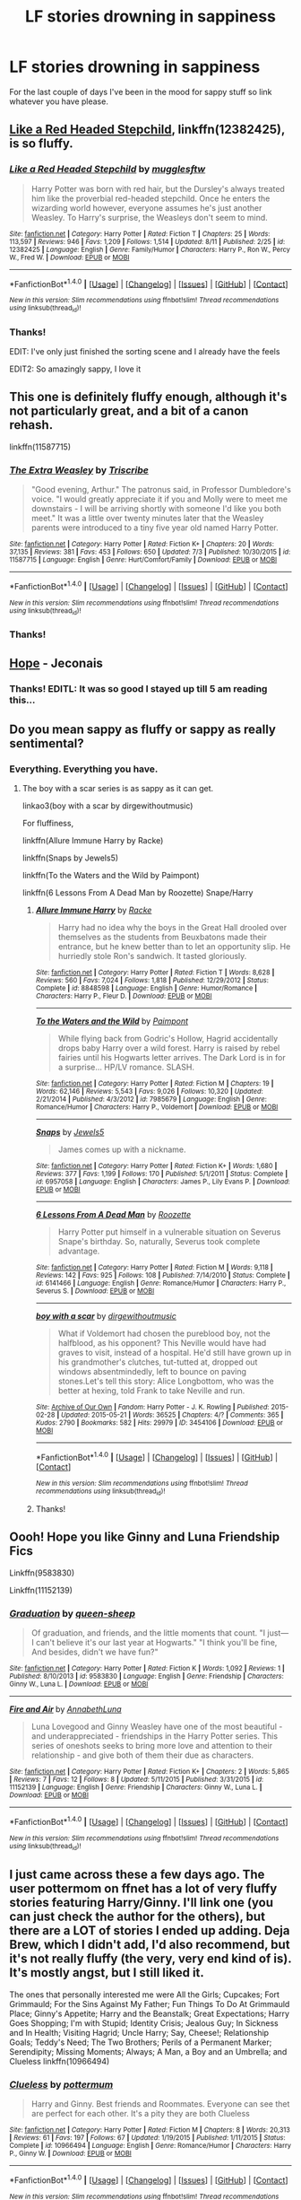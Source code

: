 #+TITLE: LF stories drowning in sappiness

* LF stories drowning in sappiness
:PROPERTIES:
:Author: AJ13071997
:Score: 2
:DateUnix: 1505359427.0
:DateShort: 2017-Sep-14
:FlairText: Request
:END:
For the last couple of days I've been in the mood for sappy stuff so link whatever you have please.


** [[https://www.fanfiction.net/s/12382425/1/Like-a-Red-Headed-Stepchild][Like a Red Headed Stepchild]], linkffn(12382425), is so fluffy.
:PROPERTIES:
:Author: InquisitorCOC
:Score: 5
:DateUnix: 1505360186.0
:DateShort: 2017-Sep-14
:END:

*** [[http://www.fanfiction.net/s/12382425/1/][*/Like a Red Headed Stepchild/*]] by [[https://www.fanfiction.net/u/4497458/mugglesftw][/mugglesftw/]]

#+begin_quote
  Harry Potter was born with red hair, but the Dursley's always treated him like the proverbial red-headed stepchild. Once he enters the wizarding world however, everyone assumes he's just another Weasley. To Harry's surprise, the Weasleys don't seem to mind.
#+end_quote

^{/Site/: [[http://www.fanfiction.net/][fanfiction.net]] *|* /Category/: Harry Potter *|* /Rated/: Fiction T *|* /Chapters/: 25 *|* /Words/: 113,597 *|* /Reviews/: 946 *|* /Favs/: 1,209 *|* /Follows/: 1,514 *|* /Updated/: 8/11 *|* /Published/: 2/25 *|* /id/: 12382425 *|* /Language/: English *|* /Genre/: Family/Humor *|* /Characters/: Harry P., Ron W., Percy W., Fred W. *|* /Download/: [[http://www.ff2ebook.com/old/ffn-bot/index.php?id=12382425&source=ff&filetype=epub][EPUB]] or [[http://www.ff2ebook.com/old/ffn-bot/index.php?id=12382425&source=ff&filetype=mobi][MOBI]]}

--------------

*FanfictionBot*^{1.4.0} *|* [[[https://github.com/tusing/reddit-ffn-bot/wiki/Usage][Usage]]] | [[[https://github.com/tusing/reddit-ffn-bot/wiki/Changelog][Changelog]]] | [[[https://github.com/tusing/reddit-ffn-bot/issues/][Issues]]] | [[[https://github.com/tusing/reddit-ffn-bot/][GitHub]]] | [[[https://www.reddit.com/message/compose?to=tusing][Contact]]]

^{/New in this version: Slim recommendations using/ ffnbot!slim! /Thread recommendations using/ linksub(thread_id)!}
:PROPERTIES:
:Author: FanfictionBot
:Score: 3
:DateUnix: 1505360218.0
:DateShort: 2017-Sep-14
:END:


*** Thanks!

EDIT: I've only just finished the sorting scene and I already have the feels

EDIT2: So amazingly sappy, I love it
:PROPERTIES:
:Author: AJ13071997
:Score: 1
:DateUnix: 1505433247.0
:DateShort: 2017-Sep-15
:END:


** This one is definitely fluffy enough, although it's not particularly great, and a bit of a canon rehash.

linkffn(11587715)
:PROPERTIES:
:Score: 2
:DateUnix: 1505364885.0
:DateShort: 2017-Sep-14
:END:

*** [[http://www.fanfiction.net/s/11587715/1/][*/The Extra Weasley/*]] by [[https://www.fanfiction.net/u/6286766/Triscribe][/Triscribe/]]

#+begin_quote
  "Good evening, Arthur." The patronus said, in Professor Dumbledore's voice. "I would greatly appreciate it if you and Molly were to meet me downstairs - I will be arriving shortly with someone I'd like you both meet." It was a little over twenty minutes later that the Weasley parents were introduced to a tiny five year old named Harry Potter.
#+end_quote

^{/Site/: [[http://www.fanfiction.net/][fanfiction.net]] *|* /Category/: Harry Potter *|* /Rated/: Fiction K+ *|* /Chapters/: 20 *|* /Words/: 37,135 *|* /Reviews/: 381 *|* /Favs/: 453 *|* /Follows/: 650 *|* /Updated/: 7/3 *|* /Published/: 10/30/2015 *|* /id/: 11587715 *|* /Language/: English *|* /Genre/: Hurt/Comfort/Family *|* /Download/: [[http://www.ff2ebook.com/old/ffn-bot/index.php?id=11587715&source=ff&filetype=epub][EPUB]] or [[http://www.ff2ebook.com/old/ffn-bot/index.php?id=11587715&source=ff&filetype=mobi][MOBI]]}

--------------

*FanfictionBot*^{1.4.0} *|* [[[https://github.com/tusing/reddit-ffn-bot/wiki/Usage][Usage]]] | [[[https://github.com/tusing/reddit-ffn-bot/wiki/Changelog][Changelog]]] | [[[https://github.com/tusing/reddit-ffn-bot/issues/][Issues]]] | [[[https://github.com/tusing/reddit-ffn-bot/][GitHub]]] | [[[https://www.reddit.com/message/compose?to=tusing][Contact]]]

^{/New in this version: Slim recommendations using/ ffnbot!slim! /Thread recommendations using/ linksub(thread_id)!}
:PROPERTIES:
:Author: FanfictionBot
:Score: 1
:DateUnix: 1505364896.0
:DateShort: 2017-Sep-14
:END:


*** Thanks!
:PROPERTIES:
:Author: AJ13071997
:Score: 1
:DateUnix: 1505433264.0
:DateShort: 2017-Sep-15
:END:


** [[https://jeconais.fanficauthors.net/Hope/index/][Hope]] - Jeconais
:PROPERTIES:
:Author: DarNak
:Score: 1
:DateUnix: 1505362116.0
:DateShort: 2017-Sep-14
:END:

*** Thanks! EDITL: It was so good I stayed up till 5 am reading this...
:PROPERTIES:
:Author: AJ13071997
:Score: 1
:DateUnix: 1505433254.0
:DateShort: 2017-Sep-15
:END:


** Do you mean sappy as fluffy or sappy as really sentimental?
:PROPERTIES:
:Author: adreamersmusing
:Score: 1
:DateUnix: 1505364505.0
:DateShort: 2017-Sep-14
:END:

*** Everything. Everything you have.
:PROPERTIES:
:Author: AJ13071997
:Score: 1
:DateUnix: 1505365219.0
:DateShort: 2017-Sep-14
:END:

**** The boy with a scar series is as sappy as it can get.

linkao3(boy with a scar by dirgewithoutmusic)

For fluffiness,

linkffn(Allure Immune Harry by Racke)

linkffn(Snaps by Jewels5)

linkffn(To the Waters and the Wild by Paimpont)

linkffn(6 Lessons From A Dead Man by Roozette) Snape/Harry
:PROPERTIES:
:Author: adreamersmusing
:Score: 2
:DateUnix: 1505369559.0
:DateShort: 2017-Sep-14
:END:

***** [[http://www.fanfiction.net/s/8848598/1/][*/Allure Immune Harry/*]] by [[https://www.fanfiction.net/u/1890123/Racke][/Racke/]]

#+begin_quote
  Harry had no idea why the boys in the Great Hall drooled over themselves as the students from Beuxbatons made their entrance, but he knew better than to let an opportunity slip. He hurriedly stole Ron's sandwich. It tasted gloriously.
#+end_quote

^{/Site/: [[http://www.fanfiction.net/][fanfiction.net]] *|* /Category/: Harry Potter *|* /Rated/: Fiction T *|* /Words/: 8,628 *|* /Reviews/: 560 *|* /Favs/: 7,024 *|* /Follows/: 1,818 *|* /Published/: 12/29/2012 *|* /Status/: Complete *|* /id/: 8848598 *|* /Language/: English *|* /Genre/: Humor/Romance *|* /Characters/: Harry P., Fleur D. *|* /Download/: [[http://www.ff2ebook.com/old/ffn-bot/index.php?id=8848598&source=ff&filetype=epub][EPUB]] or [[http://www.ff2ebook.com/old/ffn-bot/index.php?id=8848598&source=ff&filetype=mobi][MOBI]]}

--------------

[[http://www.fanfiction.net/s/7985679/1/][*/To the Waters and the Wild/*]] by [[https://www.fanfiction.net/u/2289300/Paimpont][/Paimpont/]]

#+begin_quote
  While flying back from Godric's Hollow, Hagrid accidentally drops baby Harry over a wild forest. Harry is raised by rebel fairies until his Hogwarts letter arrives. The Dark Lord is in for a surprise... HP/LV romance. SLASH.
#+end_quote

^{/Site/: [[http://www.fanfiction.net/][fanfiction.net]] *|* /Category/: Harry Potter *|* /Rated/: Fiction M *|* /Chapters/: 19 *|* /Words/: 62,146 *|* /Reviews/: 5,543 *|* /Favs/: 9,026 *|* /Follows/: 10,320 *|* /Updated/: 2/21/2014 *|* /Published/: 4/3/2012 *|* /id/: 7985679 *|* /Language/: English *|* /Genre/: Romance/Humor *|* /Characters/: Harry P., Voldemort *|* /Download/: [[http://www.ff2ebook.com/old/ffn-bot/index.php?id=7985679&source=ff&filetype=epub][EPUB]] or [[http://www.ff2ebook.com/old/ffn-bot/index.php?id=7985679&source=ff&filetype=mobi][MOBI]]}

--------------

[[http://www.fanfiction.net/s/6957058/1/][*/Snaps/*]] by [[https://www.fanfiction.net/u/376071/Jewels5][/Jewels5/]]

#+begin_quote
  James comes up with a nickname.
#+end_quote

^{/Site/: [[http://www.fanfiction.net/][fanfiction.net]] *|* /Category/: Harry Potter *|* /Rated/: Fiction K+ *|* /Words/: 1,680 *|* /Reviews/: 377 *|* /Favs/: 1,199 *|* /Follows/: 170 *|* /Published/: 5/1/2011 *|* /Status/: Complete *|* /id/: 6957058 *|* /Language/: English *|* /Characters/: James P., Lily Evans P. *|* /Download/: [[http://www.ff2ebook.com/old/ffn-bot/index.php?id=6957058&source=ff&filetype=epub][EPUB]] or [[http://www.ff2ebook.com/old/ffn-bot/index.php?id=6957058&source=ff&filetype=mobi][MOBI]]}

--------------

[[http://www.fanfiction.net/s/6141466/1/][*/6 Lessons From A Dead Man/*]] by [[https://www.fanfiction.net/u/1389531/Roozette][/Roozette/]]

#+begin_quote
  Harry Potter put himself in a vulnerable situation on Severus Snape's birthday. So, naturally, Severus took complete advantage.
#+end_quote

^{/Site/: [[http://www.fanfiction.net/][fanfiction.net]] *|* /Category/: Harry Potter *|* /Rated/: Fiction M *|* /Words/: 9,118 *|* /Reviews/: 142 *|* /Favs/: 925 *|* /Follows/: 108 *|* /Published/: 7/14/2010 *|* /Status/: Complete *|* /id/: 6141466 *|* /Language/: English *|* /Genre/: Romance/Humor *|* /Characters/: Harry P., Severus S. *|* /Download/: [[http://www.ff2ebook.com/old/ffn-bot/index.php?id=6141466&source=ff&filetype=epub][EPUB]] or [[http://www.ff2ebook.com/old/ffn-bot/index.php?id=6141466&source=ff&filetype=mobi][MOBI]]}

--------------

[[http://archiveofourown.org/works/3454106][*/boy with a scar/*]] by [[http://www.archiveofourown.org/users/dirgewithoutmusic/pseuds/dirgewithoutmusic][/dirgewithoutmusic/]]

#+begin_quote
  What if Voldemort had chosen the pureblood boy, not the halfblood, as his opponent? This Neville would have had graves to visit, instead of a hospital. He'd still have grown up in his grandmother's clutches, tut-tutted at, dropped out windows absentmindedly, left to bounce on paving stones.Let's tell this story: Alice Longbottom, who was the better at hexing, told Frank to take Neville and run.
#+end_quote

^{/Site/: [[http://www.archiveofourown.org/][Archive of Our Own]] *|* /Fandom/: Harry Potter - J. K. Rowling *|* /Published/: 2015-02-28 *|* /Updated/: 2015-05-21 *|* /Words/: 36525 *|* /Chapters/: 4/? *|* /Comments/: 365 *|* /Kudos/: 2790 *|* /Bookmarks/: 582 *|* /Hits/: 29979 *|* /ID/: 3454106 *|* /Download/: [[http://archiveofourown.org/downloads/di/dirgewithoutmusic/3454106/boy%20with%20a%20scar.epub?updated_at=1436501338][EPUB]] or [[http://archiveofourown.org/downloads/di/dirgewithoutmusic/3454106/boy%20with%20a%20scar.mobi?updated_at=1436501338][MOBI]]}

--------------

*FanfictionBot*^{1.4.0} *|* [[[https://github.com/tusing/reddit-ffn-bot/wiki/Usage][Usage]]] | [[[https://github.com/tusing/reddit-ffn-bot/wiki/Changelog][Changelog]]] | [[[https://github.com/tusing/reddit-ffn-bot/issues/][Issues]]] | [[[https://github.com/tusing/reddit-ffn-bot/][GitHub]]] | [[[https://www.reddit.com/message/compose?to=tusing][Contact]]]

^{/New in this version: Slim recommendations using/ ffnbot!slim! /Thread recommendations using/ linksub(thread_id)!}
:PROPERTIES:
:Author: FanfictionBot
:Score: 1
:DateUnix: 1505369608.0
:DateShort: 2017-Sep-14
:END:


***** Thanks!
:PROPERTIES:
:Author: AJ13071997
:Score: 1
:DateUnix: 1505433260.0
:DateShort: 2017-Sep-15
:END:


** Oooh! Hope you like Ginny and Luna Friendship Fics

Linkffn(9583830)

Linkffn(11152139)
:PROPERTIES:
:Author: CryptidGrimnoir
:Score: 1
:DateUnix: 1505519608.0
:DateShort: 2017-Sep-16
:END:

*** [[http://www.fanfiction.net/s/9583830/1/][*/Graduation/*]] by [[https://www.fanfiction.net/u/2666524/queen-sheep][/queen-sheep/]]

#+begin_quote
  Of graduation, and friends, and the little moments that count. "I just--- I can't believe it's our last year at Hogwarts." "I think you'll be fine, And besides, didn't we have fun?"
#+end_quote

^{/Site/: [[http://www.fanfiction.net/][fanfiction.net]] *|* /Category/: Harry Potter *|* /Rated/: Fiction K *|* /Words/: 1,092 *|* /Reviews/: 1 *|* /Published/: 8/10/2013 *|* /id/: 9583830 *|* /Language/: English *|* /Genre/: Friendship *|* /Characters/: Ginny W., Luna L. *|* /Download/: [[http://www.ff2ebook.com/old/ffn-bot/index.php?id=9583830&source=ff&filetype=epub][EPUB]] or [[http://www.ff2ebook.com/old/ffn-bot/index.php?id=9583830&source=ff&filetype=mobi][MOBI]]}

--------------

[[http://www.fanfiction.net/s/11152139/1/][*/Fire and Air/*]] by [[https://www.fanfiction.net/u/4291298/AnnabethLuna][/AnnabethLuna/]]

#+begin_quote
  Luna Lovegood and Ginny Weasley have one of the most beautiful - and underappreciated - friendships in the Harry Potter series. This series of oneshots seeks to bring more love and attention to their relationship - and give both of them their due as characters.
#+end_quote

^{/Site/: [[http://www.fanfiction.net/][fanfiction.net]] *|* /Category/: Harry Potter *|* /Rated/: Fiction K+ *|* /Chapters/: 2 *|* /Words/: 5,865 *|* /Reviews/: 7 *|* /Favs/: 12 *|* /Follows/: 8 *|* /Updated/: 5/11/2015 *|* /Published/: 3/31/2015 *|* /id/: 11152139 *|* /Language/: English *|* /Genre/: Friendship *|* /Characters/: Ginny W., Luna L. *|* /Download/: [[http://www.ff2ebook.com/old/ffn-bot/index.php?id=11152139&source=ff&filetype=epub][EPUB]] or [[http://www.ff2ebook.com/old/ffn-bot/index.php?id=11152139&source=ff&filetype=mobi][MOBI]]}

--------------

*FanfictionBot*^{1.4.0} *|* [[[https://github.com/tusing/reddit-ffn-bot/wiki/Usage][Usage]]] | [[[https://github.com/tusing/reddit-ffn-bot/wiki/Changelog][Changelog]]] | [[[https://github.com/tusing/reddit-ffn-bot/issues/][Issues]]] | [[[https://github.com/tusing/reddit-ffn-bot/][GitHub]]] | [[[https://www.reddit.com/message/compose?to=tusing][Contact]]]

^{/New in this version: Slim recommendations using/ ffnbot!slim! /Thread recommendations using/ linksub(thread_id)!}
:PROPERTIES:
:Author: FanfictionBot
:Score: 1
:DateUnix: 1505519622.0
:DateShort: 2017-Sep-16
:END:


** I just came across these a few days ago. The user pottermom on ffnet has a lot of very fluffy stories featuring Harry/Ginny. I'll link one (you can just check the author for the others), but there are a LOT of stories I ended up adding. Deja Brew, which I didn't add, I'd also recommend, but it's not really fluffy (the very, very end kind of is). It's mostly angst, but I still liked it.

The ones that personally interested me were All the Girls; Cupcakes; Fort Grimmauld; For the Sins Against My Father; Fun Things To Do At Grimmauld Place; Ginny's Appetite; Harry and the Beanstalk; Great Expectations; Harry Goes Shopping; I'm with Stupid; Identity Crisis; Jealous Guy; In Sickness and In Health; Visiting Hagrid; Uncle Harry; Say, Cheese!; Relationship Goals; Teddy's Need; The Two Brothers; Perils of a Permanent Marker; Serendipity; Missing Moments; Always; A Man, a Boy and an Umbrella; and Clueless linkffn(10966494)
:PROPERTIES:
:Author: fireflii
:Score: 1
:DateUnix: 1505522326.0
:DateShort: 2017-Sep-16
:END:

*** [[http://www.fanfiction.net/s/10966494/1/][*/Clueless/*]] by [[https://www.fanfiction.net/u/1864945/pottermum][/pottermum/]]

#+begin_quote
  Harry and Ginny. Best friends and Roommates. Everyone can see thet are perfect for each other. It's a pity they are both Clueless
#+end_quote

^{/Site/: [[http://www.fanfiction.net/][fanfiction.net]] *|* /Category/: Harry Potter *|* /Rated/: Fiction M *|* /Chapters/: 8 *|* /Words/: 20,313 *|* /Reviews/: 61 *|* /Favs/: 197 *|* /Follows/: 67 *|* /Updated/: 1/19/2015 *|* /Published/: 1/11/2015 *|* /Status/: Complete *|* /id/: 10966494 *|* /Language/: English *|* /Genre/: Romance/Humor *|* /Characters/: Harry P., Ginny W. *|* /Download/: [[http://www.ff2ebook.com/old/ffn-bot/index.php?id=10966494&source=ff&filetype=epub][EPUB]] or [[http://www.ff2ebook.com/old/ffn-bot/index.php?id=10966494&source=ff&filetype=mobi][MOBI]]}

--------------

*FanfictionBot*^{1.4.0} *|* [[[https://github.com/tusing/reddit-ffn-bot/wiki/Usage][Usage]]] | [[[https://github.com/tusing/reddit-ffn-bot/wiki/Changelog][Changelog]]] | [[[https://github.com/tusing/reddit-ffn-bot/issues/][Issues]]] | [[[https://github.com/tusing/reddit-ffn-bot/][GitHub]]] | [[[https://www.reddit.com/message/compose?to=tusing][Contact]]]

^{/New in this version: Slim recommendations using/ ffnbot!slim! /Thread recommendations using/ linksub(thread_id)!}
:PROPERTIES:
:Author: FanfictionBot
:Score: 1
:DateUnix: 1505522342.0
:DateShort: 2017-Sep-16
:END:
